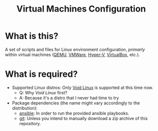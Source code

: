 #+TITLE: Virtual Machines Configuration

* What is this?

A set of scripts and files for Linux environment configuration, /primarly/ within virtual machines ([[https://www.qemu.org/][QEMU]], [[https://www.vmware.com/products/workstation-player.html][VMWare]], [[https://docs.microsoft.com/en-us/virtualization/hyper-v-on-windows/about/][Hyper-V]], [[https://www.virtualbox.org/][VirtualBox]], etc.).

* What is required?

- Supported Linux distros: Only [[https://voidlinux.org/][Void Linux]] is supported at this time now.
  - Q: Why /Void Linux/ first?
  - A: Because it's a distro that I never had time to try
- Package dependencies (the name might vary accordingly to the distribution):
  - [[https://en.wikipedia.org/wiki/Ansible_(software)][ansible]]: In order to run the provided ansible playbooks.
  - [[https://en.wikipedia.org/wiki/Git][git]]: Unless you intend to manually download a zip archive of this repository.
